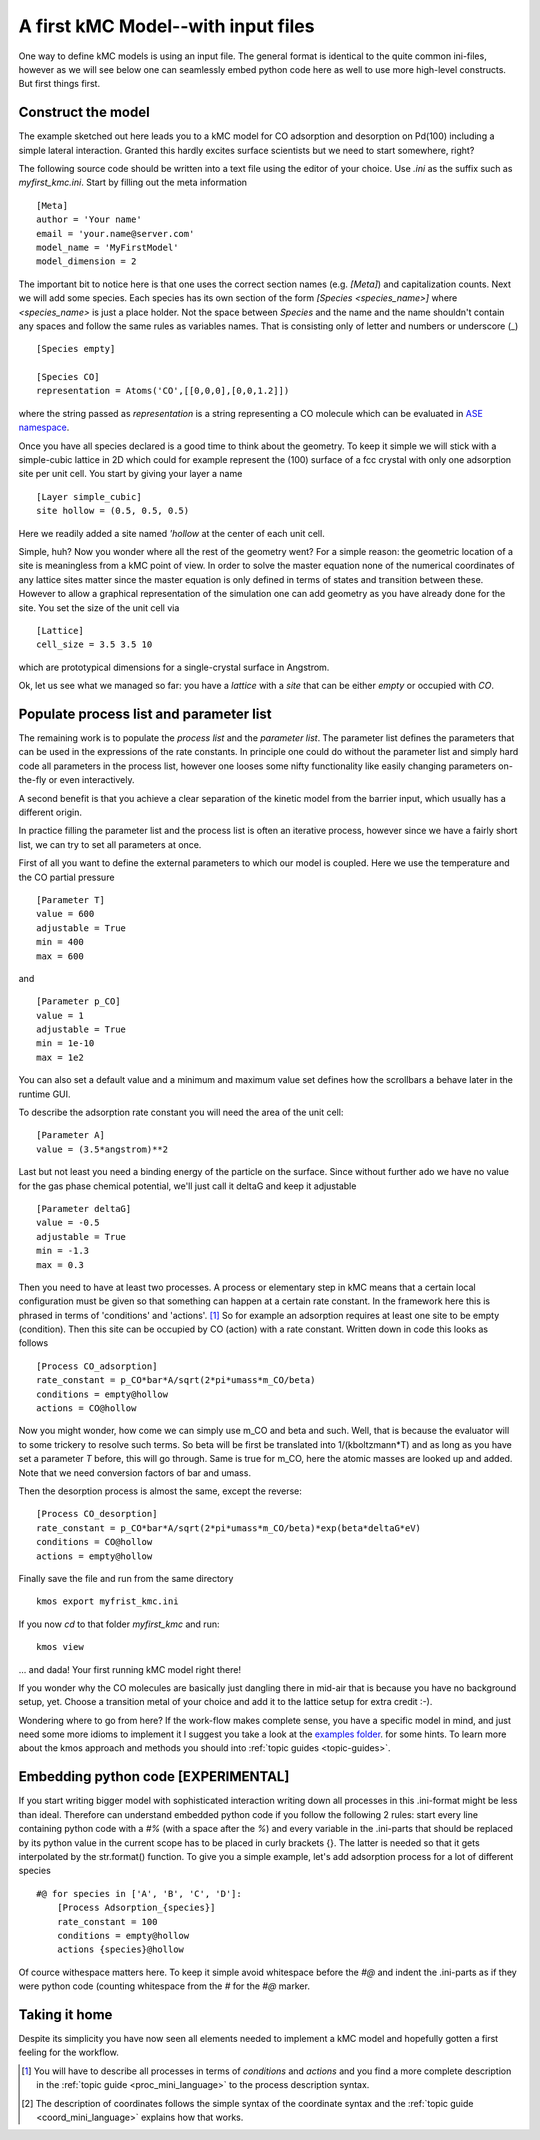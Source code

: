 A first kMC Model--with input files
===================================

One way to define kMC models is using an input file. The general format is identical to the quite common ini-files, however as we will
see below one can seamlessly embed python code here as well to use
more high-level constructs. But first things first.


Construct the model
^^^^^^^^^^^^^^^^^^^


The example sketched out here leads you to a kMC model for CO adsorption
and desorption on Pd(100) including a simple lateral interaction. Granted
this hardly excites surface scientists but we need to start somewhere, right?


The following source code should be written into a text file using the editor of your choice. Use `.ini` as the suffix such as `myfirst_kmc.ini`. Start by filling out the meta information ::

    [Meta]
    author = 'Your name'
    email = 'your.name@server.com'
    model_name = 'MyFirstModel'
    model_dimension = 2

The important bit to notice here is that one uses the correct section names (e.g. `[Meta]`) and capitalization counts. Next we will add some species. Each species has its own section of the form `[Species <species_name>]` where `<species_name>` is just a place holder. Not the space between `Species` and the name and the name shouldn't contain any spaces and follow the same rules as variables names. That is consisting only of letter and numbers or underscore (_) ::

    [Species empty]

    [Species CO]
    representation = Atoms('CO',[[0,0,0],[0,0,1.2]])

where the string passed as `representation` is a string representing
a CO molecule which can be evaluated in `ASE namespace <https://wiki.fysik.dtu.dk/ase/ase/atoms.html>`_.

Once you have all species declared is a good time to think about the geometry.
To keep it simple we will stick with a simple-cubic lattice in 2D which
could for example represent the (100) surface of a fcc crystal with only
one adsorption site per unit cell. You start by giving your layer a name ::

    [Layer simple_cubic]
    site hollow = (0.5, 0.5, 0.5)

Here we readily added a site named `'hollow` at the center of each unit cell.


Simple, huh? Now you wonder where all the rest of the geometry went?
For a simple reason: the geometric location of a site is
meaningless from a kMC point of view. In order to solve the master
equation none of the numerical coordinates
of any lattice sites matter since the master equation is only
defined in terms of states and transition between these. However
to allow a graphical representation of the simulation one can add geometry
as you have already done for the site. You set the size of the unit cell
via ::

  [Lattice]
  cell_size = 3.5 3.5 10

which are prototypical dimensions for a single-crystal surface in
Angstrom.

Ok, let us see what we managed so far: you have a *lattice* with a
*site* that can be either *empty* or occupied with *CO*.


Populate process list and parameter list
^^^^^^^^^^^^^^^^^^^^^^^^^^^^^^^^^^^^^^^^

The remaining work is to populate the `process list` and the
`parameter list`. The parameter list defines the parameters
that can be used in the expressions of the rate constants.
In principle one could do without the parameter
list and simply hard code all parameters in the process list,
however one looses some nifty functionality like easily
changing parameters on-the-fly or even interactively.

A second benefit is that you achieve a clear separation
of the kinetic model from the barrier input,
which usually has a different origin.

In practice filling the parameter list and the process
list is often an iterative process, however since
we have a fairly short list, we can try to set all parameters
at once.

First of all you want to define the external parameters to
which our model is coupled. Here we use the temperature
and the CO partial pressure ::

    [Parameter T]
    value = 600
    adjustable = True
    min = 400
    max = 600


and ::

    [Parameter p_CO]
    value = 1
    adjustable = True
    min = 1e-10
    max = 1e2

You can also set a default value and a minimum and maximum value
set defines how the scrollbars a behave later in the runtime GUI.

To describe the adsorption rate constant you will need the area
of the unit cell::

  [Parameter A]
  value = (3.5*angstrom)**2


Last but not least you need a binding energy of the particle on
the surface. Since without further ado we have no value for the
gas phase chemical potential, we'll just call it deltaG and keep
it adjustable ::

  [Parameter deltaG]
  value = -0.5
  adjustable = True
  min = -1.3
  max = 0.3


Then you need to have at least two processes. A process or elementary step in kMC means that a certain local configuration must be given so that something can happen at a certain rate constant. In the framework here this is phrased in terms of 'conditions' and 'actions'. [#proc_minilanguage]_
So for example an adsorption requires at least one site to be empty
(condition). Then this site can be occupied by CO (action) with a
rate constant. Written down in code this looks as follows ::

    [Process CO_adsorption]
    rate_constant = p_CO*bar*A/sqrt(2*pi*umass*m_CO/beta)
    conditions = empty@hollow
    actions = CO@hollow

Now you might wonder, how come we can simply use m_CO and beta and such.
Well, that is because the evaluator will to some trickery to resolve such
terms. So beta will be first be translated into 1/(kboltzmann*T) and as
long as you have set a parameter `T` before, this will go through. Same
is true for m_CO, here the atomic masses are looked up and added. Note
that we need conversion factors of bar and umass.

Then the desorption process is almost the same, except the reverse::

    [Process CO_desorption]
    rate_constant = p_CO*bar*A/sqrt(2*pi*umass*m_CO/beta)*exp(beta*deltaG*eV)
    conditions = CO@hollow
    actions = empty@hollow


Finally save the file and run from the same directory ::

    kmos export myfrist_kmc.ini


If you now `cd` to that folder `myfirst_kmc` and run::

  kmos view

... and dada! Your first running kMC model right there!


If you wonder why the CO molecules are basically just dangling
there in mid-air that is because you have no background setup, yet.
Choose a transition metal of your choice and add it to the
lattice setup for extra credit :-).

Wondering where to go from here? If the work-flow makes
complete sense, you have a specific model in mind,
and just need some more idioms to implement it
I suggest you take a look at the `examples folder <https://github.com/mhoffman/kmos/tree/master/examples>`_.
for some hints. To learn more about the kmos approach
and methods you should into :ref:`topic guides <topic-guides>`.

Embedding python code [EXPERIMENTAL]
^^^^^^^^^^^^^^^^^^^^^^^^^^^^^^^^^^^^

If you start writing bigger model with sophisticated interaction writing down all processes in this .ini-format might be less than ideal. Therefore can understand embedded python code if you follow the following 2 rules: start every line containing python code with a `#%` (with a space after the `%`) and every variable in the .ini-parts that should be replaced by its python value in the current scope has to be placed in curly brackets {}. The latter is needed so that it gets interpolated by the str.format() function. To give you a simple example, let's add adsorption process for a lot of different species ::

    #@ for species in ['A', 'B', 'C', 'D']:
        [Process Adsorption_{species}]
        rate_constant = 100
        conditions = empty@hollow
        actions {species}@hollow

Of cource withespace matters here. To keep it simple avoid whitespace before the `#@` and indent the .ini-parts as if they were python code (counting whitespace from the `#` for the `#@` marker.


Taking it home
^^^^^^^^^^^^^^^

Despite its simplicity you have now seen all elements needed
to implement a kMC model and hopefully gotten a first feeling for
the workflow.



.. [#proc_minilanguage]  You will have to describe all processes
                         in terms of  `conditions` and
                         `actions` and you find a more complete
                         description in the
                         :ref:`topic guide <proc_mini_language>`
                         to the process description syntax.

.. [#coord_minilanguage] The description of coordinates follows
                         the simple syntax of the coordinate
                         syntax and the
                         :ref:`topic guide <coord_mini_language>`
                         explains how that works.
